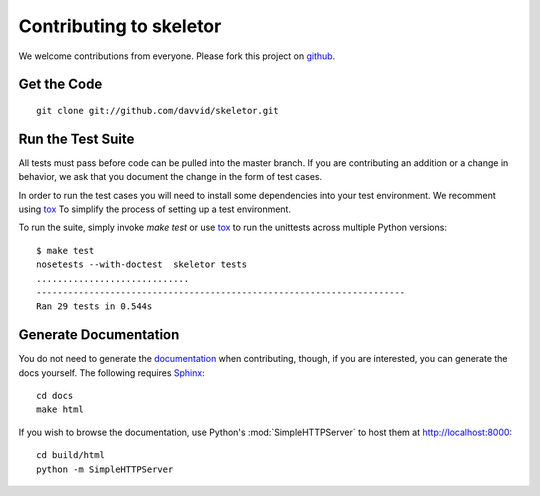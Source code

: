 ========================
Contributing to skeletor
========================

We welcome contributions from everyone.
Please fork this project on `github <http://github.com/davvid/skeletor>`_.

Get the Code
============

.. _contrib-clone:

::

    git clone git://github.com/davvid/skeletor.git

Run the Test Suite
==================

All tests must pass before code can be pulled into the master branch.
If you are contributing an addition or a change in behavior, we ask that you
document the change in the form of test cases.

In order to run the test cases you will need to install some dependencies into
your test environment.  We recomment using tox_ To simplify the process of
setting up a test environment.

To run the suite, simply invoke `make test` or use tox_ to run the unittests
across multiple Python versions::

    $ make test
    nosetests --with-doctest  skeletor tests
    .............................
    ----------------------------------------------------------------------
    Ran 29 tests in 0.544s

.. _tox: https://testrun.org/tox/latest/

Generate Documentation
======================

You do not need to generate the documentation_ when contributing, though, if
you are interested, you can generate the docs yourself.  The following requires
Sphinx_::

    cd docs
    make html

If you wish to browse the documentation, use Python's :mod:`SimpleHTTPServer`
to host them at http://localhost:8000::

    cd build/html
    python -m SimpleHTTPServer

.. _documentation: https://skeletor.readthedocs.org
.. _Sphinx: http://sphinx.pocoo.org

